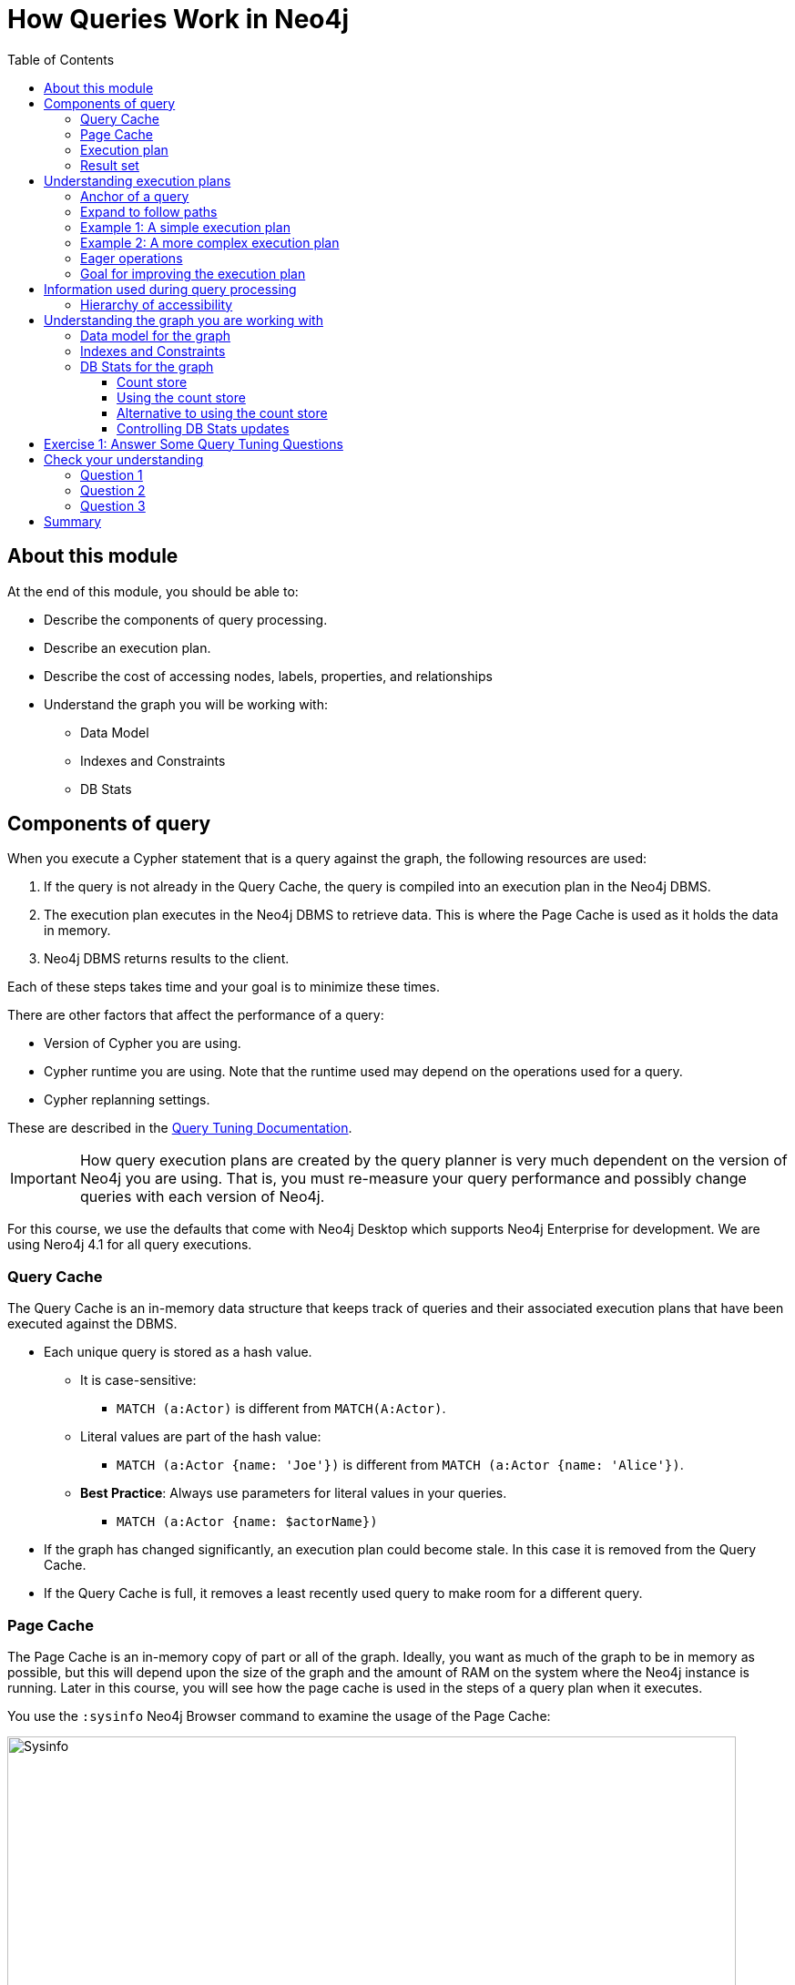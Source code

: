 = How Queries Work in Neo4j
:slug: 03-cqt-40-how-queries-work-in-neo4j
:doctype: book
:toc: left
:toclevels: 4
:imagesdir: ../images
:module-next-title: Preparing for Query Tuning

== About this module

At the end of this module, you should be able to:

[square]
* Describe the components of query processing.
* Describe an execution plan.
* Describe the cost of accessing nodes, labels, properties, and relationships
* Understand the graph you will be working with:
** Data Model
** Indexes and Constraints
** DB Stats

== Components of query

When you execute a Cypher statement that is a query against the graph, the following resources are used:

. If the query is not already in the Query Cache, the query is compiled into an execution plan in the Neo4j DBMS.
. The execution plan executes in the Neo4j DBMS to retrieve data. This is where the Page Cache is used as it holds the data in memory.
. Neo4j DBMS returns results to the client.

Each of these steps takes time and your goal is to minimize these times.

There are other factors that affect the performance of a query:

[square]
* Version of Cypher you are using.
* Cypher runtime you are using. Note that the runtime used may depend on the operations used for a query.
* Cypher replanning settings.

These are described in the https://neo4j.com/docs/cypher-manual/4.1/query-tuning/query-options/[Query Tuning Documentation].

[IMPORTANT]
How query execution plans are created by the query planner is very much dependent on the version of Neo4j you are using.
That is, you must re-measure your query performance and possibly change queries with each version of Neo4j.

For this course, we use the defaults that come with Neo4j Desktop which supports Neo4j Enterprise for development.
We are using Nero4j 4.1 for all query executions.

=== Query Cache

The Query Cache is an in-memory data structure that keeps track of queries and their associated execution plans that have been executed against the DBMS.

[square]
* Each unique query is stored as a hash value.
** It is case-sensitive:
*** `MATCH (a:Actor)` is different from `MATCH(A:Actor)`.
** Literal values are part of the hash value:
*** `MATCH (a:Actor {name: 'Joe'})` is different from `MATCH (a:Actor {name: 'Alice'})`.
** *Best Practice*: Always use parameters for literal values in your queries.
*** `MATCH (a:Actor {name: $actorName})`
* If the graph has changed significantly, an execution plan could become stale. In this case it is removed from the Query Cache.
* If the Query Cache is full, it removes a least recently used query to make room for a different query.

=== Page Cache

The Page Cache is an in-memory copy of part or all of the graph.
Ideally, you want as much of the graph to be in memory as possible, but this will depend upon the size of the graph and the amount of RAM on the system where the Neo4j instance is running.
Later in this course, you will see how the page cache is used in the steps of a query plan when it executes.

You use the `:sysinfo` Neo4j Browser command to examine the usage of the Page Cache:

image::Sysinfo.png[Sysinfo,width=800,align=center]

Ideally, you  want the utilization of the Page Cache to be as close to 100% as possible.
If you see that in your application, there are a lot of flushes of the Page Cache, then you should consider, if possible, adding more RAM to the system.

=== Execution plan

The compilation of the Cypher query results in the execution plan.
The execution plan is shown using the `PROFILE` clause in a Cypher query.
The execution plan is a tree structure of steps (operators) that execute, some in sequence and some in parallel, depending on the steps.
A leaf step is typically the beginning (anchor) of the query.
A step in the execution plan takes zero or more "rows" of data to produce "rows" of data that are passed to the next step in the execution plan.

When a query executes, the metrics shown with `PROFILE` include these values:

[square]
* *rows*: This is probably the most important metric you should aim to reduce in a query. The rows passed from one step of a query to the next require both memory and CPU resources. What  you want to watch for are spikes in the number of rows passed between steps as these may be areas where you can tune.
* *db hits*: You can think of a db hit as an abstract unit of work. Db hits from one step to another cannot really be compared due to the complexity of how data is stored physically. You may not always be able to reduce the number of db hits. You also want to reduce the amount of data that needs to be retrieved from the graph. If you can confine retrievals to what is in indexes, the less data needs to be retrieved from the graph.
* *elapsed time*: Elapsed time includes the time to run the query as well as return results. Whether data needs to cross a network may also impact the elapsed time.

=== Result set

The result of a query is returned to the client with the `RETURN` clause. In many cases the data is sent over a network so minimizing the amount of data that needs to be formatted and sent back to the client should be a goal.

== Understanding execution plans

The most important task for you as a developer is to understand what an execution plan is, how to interpret it, and most importantly, how to make it performant.
To understand the execution plan, you must understand how a query starts and then how it is processed ad the nodes are traversed in the graph.

=== Anchor of a query

When the execution plan is created, it determines the set of nodes that will be the anchor for the query.
The anchor for a query will typically be based upon one or more MATCH clauses.
The anchor is typically determined by meta-data that is stored in the graph or a filter that is provided inline or in a `WHERE` clause.
This meta-data is the count store that you will learn about later in this lesson.
The anchor for a query will be based upon the fewest number of nodes that need to be retrieved into memory.

Here are three simple queries for a graph that has 6231 _Movie_ nodes and 18,776 _Person_ nodes:

image::Anchoring.png[Anchoring,width=800,align=center]

In the first statement, the _Person_ nodes will be the anchor for the query. This is because there are a total of 24,993 nodes in the graph which is what _m_ represents. There are only 18,776 _Person_ nodes so the execution will retrieve fewer nodes if it anchors with the _Person_ nodes.

In the second statement the _Movie_ nodes will be the anchor for the query because there are fewer _Movie_ nodes than _Person_ nodes.

In the third statement, a filter is specified which reduces the number of nodes that will be retrieve so the _Person_ node satisfying the filter is the anchor for the query.

=== Expand to follow paths

After the anchor nodes have been retrieved, the next step if the query specifies a path is to follow the path.
The in-memory nodes that are part of the anchor set have pointers to nodes on the other end of the relationships.

The goal here is to eliminate paths from the nodes in memory to nodes that will need to be retrieved.
This is where specificity in the relationship types is important in your data model.

For example:

[source,cypher]
----
MATCH (m:Movie)<-[:DIRECTED]-(p:Person)
WHERE p.name = $actorName
RETURN  m.title
----

Will expand to fewer _Movie_ nodes  than this statement which retrieve _Movie_ nodes with both the _ACTED_IN_ and _DIRECTED_ relationships:

[source,cypher]
----
MATCH (m:Movie)<-[]-(p:Person)
WHERE p.name = $actorName
RETURN  m.title
----

In addition, the expansion may lead to the need to inspect properties of the relationship and/or the properties of the _Movie_ node.
This inspection means that the nodes are brought into memory and possibly eliminated from the nodes in memory after they have been retrieved.

[NOTE]
Cypher queries with multiple `MATCH` statements may execute differently than what you may expect. This is covered in a later lesson of this course.

=== Example 1: A simple execution plan

Here is a simple example rendered in Neo4j Browser where we use `PROFILE` to display the execution plan and execute the query:

[source,cypher]
----
PROFILE MATCH (m:Movie)<-[:DIRECTED]-(p:Person)
WHERE p.name = $actorName
RETURN  m.title
----

Here is the execution plan:

image::FirstExecutionPlan.png[FirstExecutionPlan,width=800,align=center]

The first step is the _NodeIndexSeek_ operator.
This is the operator used to anchor the starting point in the query.
This first step takes no rows as input, but produces one row based upon the  value specified in the `WHERE` clause.
Because our graph has an index on that property, the index is used.
You want all of your query anchor steps to use an index if possible.

The next operator in the execution plan is _Expand(All)_.
This operator traverses all _DIRECTED_ relationships from the single _Person_ node retrieved in the first step and returns three rows where the first element in each row is the _Person_ node and the second element in the row is the _Movie_ node that is on the other end of the relationship traversed.

The next step in the execution plan is _CacheProperties_. In this step, if any nodes in the rows have properties stored with the nodes, those properties are cached in memory.
In this case the _title_ property of the _Movie_ node is cached, as well as the _name_ property of the _Person_ node.

The next operator, _Filter_ is used to finalize the rows that have been passed in from the previous step to ensure that all predicates for filtering are true.
In this case, all 3 rows are passed to the next step.

The next operator, _Projection_ is where the results are prepared to be returned to the client.
In this example, the rows that contain the _Person_ and _Movie_ nodes are transformed to rows that contain only the _title_ property as that is the property specified in the `RETURN` clause.

And the final operator, _ProduceResults_ prepares to send the results back to the client.
In this query, it will be three rows, each containing the _title_ of a _Movie_ node.

Notice also that steps that incur db hits are highlighted in orange.
Observing db hits is important as it may show areas of the query that could be improved.

You can also examine the execution plan in cypher-shell:

image::FirstExecutionPlanCypherShell.png[FirstExecutionPlanCypherShell,width=800,align=center]

When interpreting the execution plan in cypher-shell, you begin at the bottom and move to the top, but you can see that it shows the same information as what you see in Neo4j Browser.

=== Example 2: A more complex execution plan

Here is another execution plan to illustrate how it is executed.
Here is the Cypher code where the graph contains _Movie_ nodes with a _genres_ property, but no _Genere_ nodes.
This code extracts the genre information from the _Movie_ nodes, creates the _Genere_ nodes and the _:IS_GENRE_ relationships between _Movie_ nodes and _Genre_ nodes.

[source,cypher]
----
PROFILE MATCH (m:Movie)
UNWIND m.genres as name
WITH DISTINCT name, m
MERGE (g:Genre {name:name})
WITH g, m
MERGE (g)<-[:IS_GENRE]-(m)
----

Here is the execution plan:

image::SecondExecutionPlan.png[SecondExecutionPlan,width=800,align=center]

This query is a little different because it is modifying the graph, but the point of this example is to illustrate how the execution plan works.
It first executes the three operations under (1). It cannot execute (5), until the operations execute under (1) and (4).
It cannot execute (4) until all of the operations under (2) and (3) execute, etc.

Viewing a complex execution plan is sometimes easier in cypher-shell because the steps are presented in tabular format.

image::SecondExecutionPlanCypherShell.png[SecondExecutionPlanCypherShell,width=800,align=center]

For a more complex execution plan, there are parts of the plan where all steps must execute a a given level before you go to the next step.
For example, all steps under the first _AntiConditionalApply_  which are _Argument_ and  _MergeCreateNode_ must execute first before the _AntiConditionbalApply_ step executes.

You can use either Neo4j Browser or cypher-shell for your query tuning analyses.
Some things render better in cypher-shell while others can only be easily viewed in Neo4j Browser.
For example, viewing execution plans is easier in cypher-shell because you need not navigate the tree, you simnply follow the steps from bottom to top.

During this course, you will see some of the most commonly used operators in an execution plan.
These operators are described https://neo4j.com/docs/cypher-manual/current/execution-plans/operator-summary/[here] in the documentation.

=== Eager operations

The execution plan will execute steps of the query on sets of data (rows) retrieved from the graph.

Here is the order that operations execute when the query contains no _eager_ operators:

image::NonEagerGraphic.png[NonEagerGraphic,width=800,align=center]

A row is retrieved, then the next operator uses that row, and so on until the result is produced. Then the next row is retrieved and processed.

Eager operations requires that all rows are retrieved and operations are performed on all rows until the result is produced.

Here is the order that operations execute when the query includes _eager_ operators:

image::EagerGraphic.png[EagerGraphic,width=800,align=center]

Cypher clauses and functions that force eager operations are:

[square]
* ORDER BY (if not using an index)
* DISTINCT (for row selection)
* aggregating functions such as collect(), count(), avg(), min(), max() etc.
* FOREACH


Here is an example of an eager operator in an execution plan:

[source,cypher]
----
PROFILE
MATCH (m:Movie)
WITH avg(m.avgVote) as averageVote
MATCH (m2:Movie)
WHERE m2.releaseYear = 2010 AND m2.avgVote > averageVote
RETURN  averageVote AS OverallAverageVote, m2.title as Title , m2.avgVote as AverageVote
----

Here is the execution plan in Neo4j Browser:

image::EagerExampleBrowser.png[EagerExampleBrowser,width=800,align=center]

Any eager operator is shown in dark blue to call it out.

And here is the same execution plan in cypher-shell:

image::EagerExampleCypherShell.png[EagerExampleCypherShell,width=800,align=center]

=== Goal for improving the execution plan

As you gain experience with query tuning and viewing execution plans, your goals should be:

[square]

* Avoid redundant work and operations.
* Early in the query, eliminate data that is going to be filtered out later in the execution.
* Recognize less expensive ways to do what you want:
** Improve the Cypher statement.
** Will APOC perform better for some processing?
** Will a stored procedure perform better?

In this course we cover some useful APOC procedures. We do not cover writing custom store procedures.

== Information used during query processing

[square]

* *Node labels* provide a way to group nodes to make the query more specific. Neo4j automatically creates indexes for faster access to Node in a group.
* *Node degree* is a count of the relationships to or from a node. The degree of a node is used to determine if it is a good anchor starting point for traversal, especially if one end of the pattern's nodes have a higher degree.
* *Count store* contains metrics about the labels and node degrees that can be used to estimate which plan is the best at runtime. You will learn more about the count store later in this lesson.
* *Indexes* are used only for the initial anchoring of the query (beginning `MATCH` pattern). You can use one or more indexes to anchor the query, but by default only one index is used.
* *Relationships* are traversed to discover and collect nodes that satisfy all or part of the query.
* *Properties* are initially accessed to filter a query or refine the number of rows processed in the execution plan. Some properties are in the same physical location as the node or relationship, but there is no guarantee of this proximity. Properties are also used to collect information during the retrieval, or to collect information to return to the client.

=== Hierarchy of accessibility

[.statement]
For each data object, how much work must Neo4j do to retrieve the data?

[.is-one-third.left]
--
image::HierarchyOfAccessibility.png[HierarchyOfAccessibility,width=500,align=center]
--

[.is-two-thirds.right]
--

[.small]
. Anchor node label,  indexed anchor node properties

. Relationship types

. Non-indexed anchor node properties

. Downstream node labels

. Relationship properties, downstream node properties
--

[.notes]
--
When analyzing queries, you must always remember how expensive nodes, relationships, and properties are to access.
--

== Understanding the graph you are working with

To understand the work that is required to execute a query, you must know:

[square]
* The data model for the graph.
* What indexes exist in the graph.
* DB Stats for the graph.

=== Data model for the graph

To inspect how nodes and relationships are used in the graph you simply execute:

[source,cypher]
----
CALL db.schema.visualization()
----

This is obviously best viewed in Neo4j Browser.

image::db.schema.visualization.png[db.schema.visualization,width=800,align=center]

This shows the node labels defined in the graph as well as how nodes of these types are related to other nodes in the graph.

You cannot tell from this output the number of nodes of each type or the number of relationships of each type.

===  Indexes and Constraints

Part of understanding the performance of Cypher queries is to know what indexes are in the graph that are used during query execution.
You learned that node labels are automatically indexed in the graph so the graph engine has efficient access to nodes of a particular type.
You must understand what indexes exist for the properties in the graph. The index is only used for determining the anchor nodes for a query (`MATCH/WHERE` clauses.

As a starting point, you should query to graph to learn about all of the indexes defined:

[source,cypher]
----
CALL db.indexes() YIELD name, uniqueness, labelsOrTypes, properties
----

image::indexes.png[indexes,width=800,align=center]

Here we see that in this graph, a unique index exists for the Genre.name property and indexes exist for the Movie.title and Person.name properties.
Having these indexes will make anchoring a query much faster.

=== DB Stats for the graph

You can certainly perform Cypher queries to retrieve information about the number of nodes or relationships of each type, but the easiest way to learn about this meta-data is by retrieving the count store data.
You can retrieve count store information with this statement:

[source,cypher]
----
CALL apoc.meta.stats()
----

image::meta-stats.png[meta-stats,width=800,align=center]

This procedure returns very useful information, all of which is used to create the execution plan for a query.

==== Count store

The count store is updated as nodes and relationships are added to the graph.
The meta-data in the count store is used to determine whether it is faster to use an index or the count.

Here is a summary of when the count store is used for an execution plan.

[cols="<.^,<.^", options="header",stripes="none"]
|===
|*Count information stored*
|*Example of use*
|Number of nodes
|(n)
|Number of nodes with a specific label (single label only)
|(n:Label)
|Number of directed relationships
|()-[]->()
|Number of directed relationships of a specific type
|()-[r:REL_TYPE]->()
|Number of outgoing relationships of a specific type from a node with the label
|(n:Label)-[r:REL_TYPE]->()
|Number of incoming relationships of a specific type to a  node with the label
|(n:Label)<-[r:REL_TYPE]-()
|===

[IMPORTANT]
Relationship counts with labels on the start and end nodes are not recorded in the count store.

==== Using the count store

Here is a query where the count store will [underline]#never# be used because direction is not specified in the relationship:

[source,cypher]
----
PROFILE MATCH ()-[:ACTED_IN]-()
RETURN count(*)
----

image::NoCountStoreUsed.png[NoCountStoreUsed,width=800,align=center]

We see a retrieval of all nodes (24,992 rows), as well as a total of 169954 db hits.

Here is a query where the count store is used, rather than retrieving the nodes and incurring db hits:

[source,cypher]
----
PROFILE MATCH ()-[:ACTED_IN]->()
RETURN count(*)
----

image::CountStoreUsed.png[CountStoreUsed,width=800,align=center]

Seeing the _RelationshipCountFromCountStore_ is a good thing for your execution plans.

==== Alternative to using the count store

The count store is very useful, but not in all cases. Here is a query where we hoped to get some leverage from using the count store, but  because we also need to retrieve the name of the person, there is a high db hit overhead:

[source,cypher]
----
PROFILE MATCH (a:Actor)-[:ACTED_IN]->()
RETURN a.name, count(*) AS count
----

image::CountStoreUsed2.png[CountStoreUsed2,width=800,align=center]

Here we see 143,980 db hits.

Here is an example we execute the same type of query,but the count store is not be used. We use size() to retrieve the number of relationships from each _Actor_ node:

[source,cypher]
----
PROFILE MATCH (a:Actor)
RETURN a.name, size((a)-[:ACTED_IN]->()) AS count
----

image::NoCountStoreUsed2.png[NoCountStoreUsed2,width=800,align=center]

In this Cypher query, size()m calls GetDegree() which in this case is more efficient than using the count store.

==== Controlling DB Stats updates

DB Stats (count store) are updated when a certain threshold of changes occur to the graph.
You can control when the DB Stats are updated, keeping in mind that more resources will be required if the DB Stats are in 100% synchronization with the indexes in the graph.

One way that you can control when DB Stats will be updated is to adjust these settings in the Neo4j configuration:

[source]
----
dbms.index_sampling.background_enabled=true
dbms.index_sampling.update_percentage=n
----

Where the default used by Neo4j for the percentage is 5.
That is, if more than 5% of the indexes have changes, then the DB Stats in the count store are updated.

You can also force the update to the DB Stats with these calls:

[source, cypher]
----
/update DB Stats for a specific index
CALL db.resampleIndex(':Person(name)')

//update DB Stats for all indexes
CALL db.resampleOutdatedIndexes()
----

[.student-exercise]
== Exercise 1: Answer Some Query Tuning Questions

[.small]
--
In the query edit pane of Neo4j Browser, execute the browser command:

kbd:[:play 4.0-query-tuning-exercises]

and follow the instructions for Exercise 1.

[NOTE]
This exercise has 8 steps.
Estimated time to complete: 15 minutes.
--

[.quiz]
== Check your understanding

=== Question 1

[.statement]
When analyzing the execution plan as part of your query tuning work, what metric shown in the execution plan is most important to decrease when the query executes?

[.statement]
Select the correct answer.

[%interactive.answers]
- [ ] db hits
- [ ] compile time
- [x] rows
- [ ] elapsed time

=== Question 2

[.statement]
By default, when are the DB Stats (count store) for a graph updated?

[.statement]
Select the correct answer.

[%interactive.answers]
- [ ] Whenever a node is added to the graph.
- [ ] Whenever a relationship is added to the graph.
- [ ] Whenever an index is updated in the graph.
- [x] Whenever 5% of the index data has been updated in the graph.

=== Question 3

[.statement]
Which Cypher clauses and procedures below will require eager operators?

[.statement]
Select the correct answers.

[%interactive.answers]
- [x] collect()
- [x] FOREACH
- [ ] MATCH
- [ ] LIMIT

[.summary]
== Summary

You should now be able to:

[square]
* Describe the components of query processing.
* Describe an execution plan.
* Describe the cost of accessing nodes, labels, properties, and relationships
* Understand the graph you will be working with:
** Data Model
** Indexes and Constraints
** DB Stats


